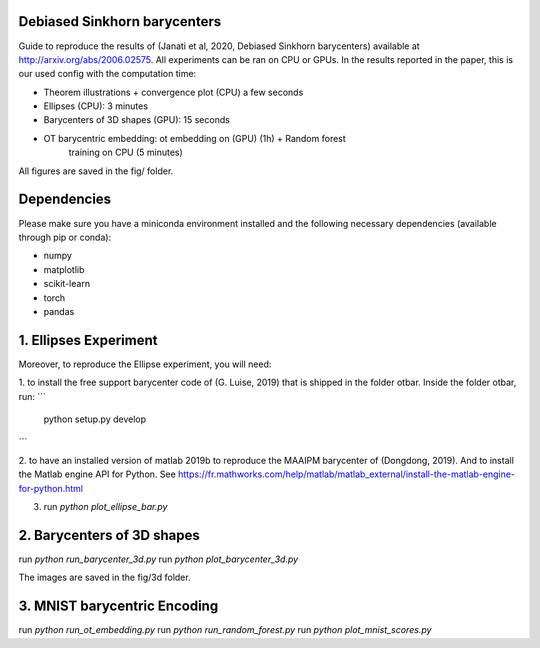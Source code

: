 Debiased Sinkhorn barycenters
-----------------------------

Guide to reproduce the results of (Janati et al, 2020, Debiased Sinkhorn barycenters)
available at http://arxiv.org/abs/2006.02575.
All experiments can be ran
on CPU or GPUs. In the results reported in the paper, this is our used config
with the computation time:

- Theorem illustrations + convergence plot (CPU) a few seconds
- Ellipses (CPU): 3 minutes
- Barycenters of 3D shapes (GPU): 15 seconds
- OT barycentric embedding: ot embedding on (GPU) (1h) + Random forest
    training on CPU (5 minutes)


All figures are saved in the fig/ folder.


Dependencies
------------

Please make sure you have a
miniconda environment installed and the following
necessary dependencies (available through pip or conda):

- numpy
- matplotlib
- scikit-learn
- torch
- pandas



1. Ellipses Experiment
----------------------
Moreover, to reproduce the Ellipse experiment, you will need:

1. to install the free support barycenter code of (G. Luise, 2019) that is
shipped in the folder otbar. Inside the folder otbar, run:
```
    python setup.py develop
```

2. to have an installed version of matlab 2019b to reproduce the MAAIPM barycenter
of (Dongdong, 2019). And to install the Matlab engine API for Python.
See https://fr.mathworks.com/help/matlab/matlab_external/install-the-matlab-engine-for-python.html


3. run `python plot_ellipse_bar.py`



2. Barycenters of 3D shapes
---------------------------

run `python run_barycenter_3d.py`
run `python plot_barycenter_3d.py`

The images are saved in the fig/3d folder.



3. MNIST barycentric Encoding
-----------------------------

run `python run_ot_embedding.py`
run `python run_random_forest.py`
run `python plot_mnist_scores.py`

